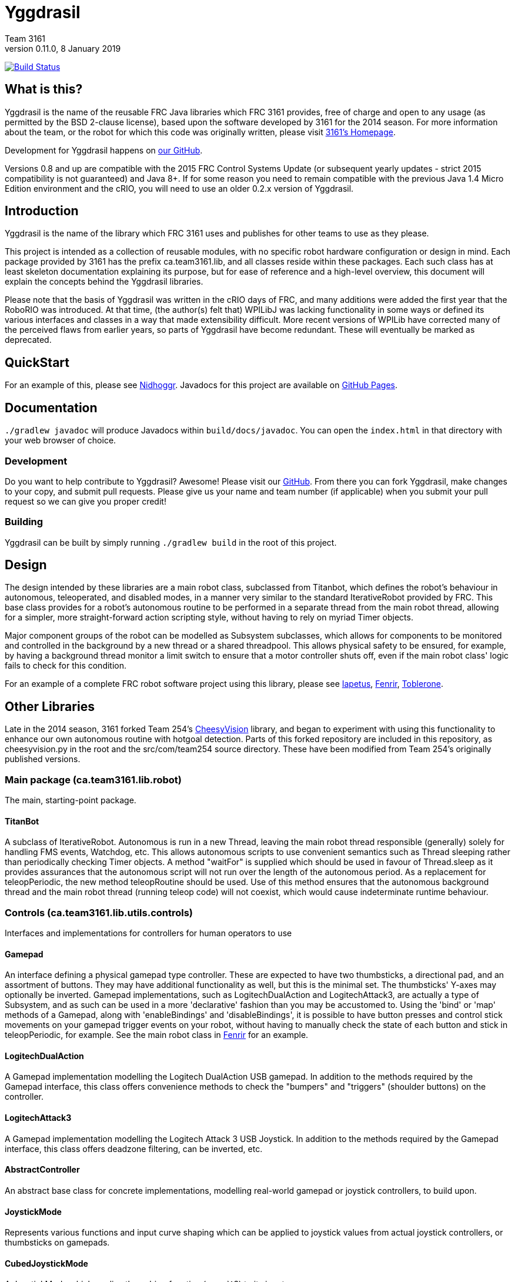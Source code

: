 = Yggdrasil
Team 3161
v0.11.0, 8 January 2019
:sectanchors:

image:https://travis-ci.com/FRC3161/Yggdrasil.svg?branch=master["Build Status", link="https://travis-ci.com/FRC3161/Yggdrasil"]

== What is this?
Yggdrasil is the name of the reusable FRC Java libraries which FRC 3161 provides,
free of charge and open to any usage (as permitted by the BSD 2-clause license),
based upon the software developed by 3161 for the 2014 season. For more information
about the team, or the robot for which this code was originally written, please
visit link:http://team3161.ca[3161's Homepage].

Development for Yggdrasil happens on link:https://github.com/FRC3161/Yggdrasil[our GitHub].

Versions 0.8 and up are compatible with the 2015 FRC Control Systems Update
(or subsequent yearly updates - strict 2015 compatibility is not guaranteed) and
Java 8+. If for some reason you need to remain compatible with the previous Java
1.4 Micro Edition environment and the cRIO, you will need to use an older 0.2.x
version of Yggdrasil.

== Introduction
Yggdrasil is the name of the library which FRC 3161 uses and publishes for other
teams to use as they please.

This project is intended as a collection of reusable modules, with no specific
robot hardware configuration or design in mind. Each package provided by 3161 has
the prefix ca.team3161.lib, and all classes reside within these packages. Each
such class has at least skeleton documentation explaining its purpose, but for
ease of reference and a high-level overview, this document will explain the
concepts behind the Yggdrasil libraries.

Please note that the basis of Yggdrasil was written in the cRIO days of FRC,
and many additions were added the first year that the RoboRIO was introduced.
At that time, (the author(s) felt that) WPILibJ was lacking functionality in
some ways or defined its various interfaces and classes in a way that made
extensibility difficult. More recent versions of WPILib have corrected many
of the perceived flaws from earlier years, so parts of Yggdrasil have become
redundant. These will eventually be marked as deprecated.

== QuickStart

For an example of this, please see
link:https://github.com/FRC3161/Nidhoggr[Nidhoggr].
Javadocs for this project are available on
link:https://frc3161.github.io/Yggdrasil/[GitHub Pages].

== Documentation

`./gradlew javadoc` will produce Javadocs within `build/docs/javadoc`.
You can open the `index.html` in that directory with your web browser of choice.

=== Development
Do you want to help contribute to Yggdrasil? Awesome! Please visit our
link:https://github.com/FRC3161/Yggdrasil[GitHub]. From there you can fork Yggdrasil,
make changes to your copy, and submit pull requests. Please give us your name and
team number (if applicable) when you submit your pull request so we can give you
proper credit!

=== Building
Yggdrasil can be built by simply running `./gradlew build` in the root of this
project.

== Design
The design intended by these libraries are a main robot class, subclassed
from Titanbot, which defines the robot's behaviour in autonomous,
teleoperated, and disabled modes, in a manner very similar to the standard
IterativeRobot provided by FRC. This base class provides for a robot's
autonomous routine to be performed in a separate thread from the main robot
thread, allowing for a simpler, more straight-forward action scripting style,
without having to rely on myriad Timer objects.

Major component groups of the robot can be modelled as Subsystem subclasses,
which allows for components to be monitored and controlled in the background
by a new thread or a shared threadpool. This allows physical safety to be
ensured, for example, by having a background thread monitor a limit switch
to ensure that a motor controller shuts off, even if the main robot
class' logic fails to check for this condition.

For an example of a complete FRC robot software project using this library,
please see
link:https://github.com/FRC3161/Iapetus2014[Iapetus],
link:https://github.com/FRC3161/Fenrir[Fenrir],
link:https://github.com/FRC3161/Toblerone2016[Toblerone].

== Other Libraries
Late in the 2014 season, 3161 forked Team 254's
link:https://github.com/Team254/CheesyVision[CheesyVision] library, and began
to experiment with using this functionality to enhance our own autonomous
routine with hotgoal detection. Parts of this forked repository are included
in this repository, as cheesyvision.py in the root and the src/com/team254
source directory. These have been modified from Team 254's originally published
versions.

=== Main package (ca.team3161.lib.robot)
The main, starting-point package.

==== TitanBot
A subclass of IterativeRobot. Autonomous is run in a new Thread,
leaving the main robot thread responsible (generally) solely for
handling FMS events, Watchdog, etc. This allows autonomous scripts
to use convenient semantics such as Thread sleeping rather than
periodically checking Timer objects. A method "waitFor" is supplied
which should be used in favour of Thread.sleep as it provides assurances
that the autonomous script will not run over the length of the autonomous
period. As a replacement for teleopPeriodic, the new method
teleopRoutine should be used. Use of this method ensures that the
autonomous background thread and the main robot thread (running teleop
code) will not coexist, which would cause indeterminate runtime
behaviour.

=== Controls (ca.team3161.lib.utils.controls)
Interfaces and implementations for controllers for human operators to use

==== Gamepad
An interface defining a physical gamepad type controller. These are
expected to have two thumbsticks, a directional pad, and an assortment
of buttons. They may have additional functionality as well, but this
is the minimal set. The thumbsticks' Y-axes may optionally be inverted.
Gamepad implementations, such as LogitechDualAction and
LogitechAttack3, are actually a type of Subsystem, and as such can
be used in a more 'declarative' fashion than you may be accustomed to.
Using the 'bind' or 'map' methods of a Gamepad, along with 'enableBindings'
and 'disableBindings', it is possible to have button presses and control
stick movements on your gamepad trigger events on your robot, without
having to manually check the state of each button and stick in
teleopPeriodic, for example. See the main robot class in
link:http://github.com/FRC3161/Fenrir[Fenrir] for an example.

==== LogitechDualAction
A Gamepad implementation modelling the Logitech DualAction USB gamepad.
In addition to the methods required by the Gamepad interface, this
class offers convenience methods to check the "bumpers" and "triggers"
(shoulder buttons) on the controller.

==== LogitechAttack3
A Gamepad implementation modelling the Logitech Attack 3 USB Joystick.
In addition to the methods required by the Gamepad interface, this
class offers deadzone filtering, can be inverted, etc.

==== AbstractController
An abstract base class for concrete implementations, modelling real-world
gamepad or joystick controllers, to build upon.

==== JoystickMode
Represents various functions and input curve shaping which can be applied to
joystick values from actual joystick controllers, or thumbsticks on gamepads.

==== CubedJoystickMode
A JoystickMode which applies the cubing function (x -> x\^3) to its inputs.

==== InvertedJoystickMode
A JoystickMode which simply inverts its inputs.

==== LinearJoystickMode
A JoystickMode which does nothing, just returns its inputs.

==== SquaredJoystickMode
A JoystickMode which applies the squaring function (x -> x\^2) to its inputs.

==== SquareRootedJoystickMode
A JoystickMode which applies the square rooting function (x -> x\^1/2) to
its inputs.

==== DeadbandJoystickMode
A JoystickMode which applies a configurable deadzone to its inputs. Any
input whose absolute value is less than the deadband value is rounded down to 0.

=== General utilities (ca.team3161.lib.utils)
Assertions, PWM value validation, floating point rounding, etc.

==== Assert
Assertions. Contains static methods which take a boolean condition and
throw an exception if these conditions do not hold. Useful for debugging
and during development.

==== Utils
PWM value 'normalization' (truncating into the range [-1.0, 1.0]),
non-negativity assertions, and other small snippets of code.

==== ComposedComponent
Classes which implement ComposedComponent do so to indicate that this is a
"virtual" component, wrapped around some other type of component, which may also
be virtual. At some point however, there should be a "concrete" component. An
example of a "virtual" component might be a RampingSpeedController, in which case
its composed, concrete component might be a Talon or a Victor.

=== PID (ca.team3161.lib.robot.pid)
PID control libraries. If you don't know what PID is or what it's for,
take a look at link:http://team3161.ca/teamresources/[Team 3161's Resources] page.

==== PIDSrc
An interface representing a sensor used for PID control. Encoders, Gyros,
   Potentiometers, Accelerometers, and Rangefinders are examples of backing
   sensors that can be usefully wrapped by a class implementing PIDSrc.

==== PIDAngleValueSrc
A PIDSrc which returns values as angles.

==== PIDRateValueSrc
A PIDSrc which returns values as rates.

==== PIDRawValueSrc
A PIDSrc which returns values as some other, 'raw' type (ex. potentiometer
voltage).

==== PID
A PID loop, which uses a PIDSrc and a set of constants to iteratively
determine output values with which a system can reach and maintain a
target value.

WARNING: Using PID control rather than operator control places the physical
safety and wellbeing of your robot and anybody near it in the hands of
the correctness of your PID system. Please ensure that your constants are
the correct sign (positive vs negative) and of reasonable order (start very,
very small) before using a PID-controlled system.

==== AbstractPID
An abstract base class for concrete PID implementations to build upon.

WARNING: Using PID control rather than operator control places the physical
safety and wellbeing of your robot and anybody near it in the hands of
the correctness of your PID system. Please ensure that your constants are
the correct sign (positive vs negative) and of reasonable order (start very,
very small) before using a PID-controlled system.

==== SimplePID
A simple PID implementation with no frills or fancy features.

WARNING: Using PID control rather than operator control places the physical
safety and wellbeing of your robot and anybody near it in the hands of
the correctness of your PID system. Please ensure that your constants are
the correct sign (positive vs negative) and of reasonable order (start very,
very small) before using a PID-controlled system.

==== PIDulum
A PID loop for the specific application of an inverted pendulum system.
This works the same as a standard PID, but with an additional "Feed
Forward" term, which is used to compensate for gravity pulling on the
pendulum.

WARNING: Using PID control rather than operator control places the physical
safety and wellbeing of your robot and anybody near it in the hands of
the correctness of your PID system. Please ensure that your constants are
the correct sign (positive vs negative) and of reasonable order (start very,
very small) before using a PID-controlled system.

==== EncoderRatePIDSrc
A PIDRateValueSrc which provides its rates by measuring the rotational
rate of an encoder.

==== EncoderTicksPIDSrc
A PIDSrc which provides an integer value by measuring the rotations of
an encoder.

==== GyroRatePIDSrc
A PIDRateValueSrc which provides its rates by measuring the rotational
rate of a gyroscope.

==== GyroAnglePIDSrc
A PIDAngleValueSrc which provides an angle value representing the current
rotational offset as measured by a gyroscope.

==== PotentiometerVoltagePIDSrc
An AnglePIDSrc that uses two known points (voltage, angle) of a rotary
potentiometer and is able to then convert measured voltages into
corresponding angles. Generally the two known points will be the
endpoints of the degrees of freedom of whatever system this sensor
is monitoring. The angles are arbitrarily defined by the user, and
all returned angles will simply scale between these end points, so long
as the arbitrarily defined endpoint angles have correctly measured
corresponding voltages.

WARNING: Be absolutely sure that you have correctly measured and entered
the range of motion endpoints of your physical system. Depending on
the potentiometer you use and the way it is mounted, your "higher angle"
may actually have a lower voltage. This is not a problem and you should
not try to correct it by swapping the voltages between endpoints when you
instantiate a PotentiometerPidSrc, as this would result in your system
moving in reverse.

==== RampingSpeedController
A SpeedController implementation which wraps around another SpeedController
and provides functionality to limit the maximum rate of change of this
speed controller - in other words, adding velocity ramps.

==== VelocityController
A SpeedController implementation which combines another SpeedController
(for example, a Jaguar) with an Encoder and some parameters about the
speed of the robot drivetrain. When set to 0.5, for example, the
VelocityController will then use a PID loop to attempt to dynamically
set Jaguar output so that the Encoder reads 50% of maximal rotational
speed.

=== Robot subsystems (ca.team3161.lib.robot.subsystem)
Higher level components and control systems defining major pieces of
a robot.

==== ResourceTracker
A system allowing Subsystems to safely operate concurrently without
using the same resources (such as SpeedControllers, sensors, relays)
and being interrupted by other subsystems. Any Subsystem will, before
running its task, attempt to acquire all resources listed using
require() in its defineResources() method. If any of these resources
cannot be acquired in a timely fashion, the task skips this iteration
and retries again later. If only a subset of its required resources were
acquired, or if the task successfully runs, then it releases all
resources until its next run. Resources may fail to be required if
they are currently held by other running Subsystem tasks.

==== Subsystem
Subsystems are objects that model major physical component subsystems
on robots. Subsystems have a list of required resources and a task
that they run in the background. This task can be run once or
periodically. If being run periodically, the wait time between iterations
is configurable. A Subsystem might be given references to, or contain
instances of, PID objects and SpeedControllers, and could then be
used to implement PID-controlled driving, without having to rely
on using any timers or explicitly writing any looping behaviour to
iteratively calculate PID targets. Subsystem is an abstract class
and so a Subsystem's actual concrete behaviour can vary greatly
between different subclasses.

WARNING: Failure to require() the correct resources in
defineResources() may lead to concurrency issues and indeterminate
behaviour. Ensure that all of your Subsystems require() all of their
resources.

==== AbstractSubsystem
An abstract base class implementing the shared behaviour of all
subsystems.

==== AbstractIndependentSubsystem
An abstract base class implementing the shared behaviour of all
subsystems whose tasks are run in an independent, separate thread
from all other subsystems.

==== AbstractPooledSubsystem
An abstract base class implementing the shared behaviour of all
subsystems whose tasks are run in a threadpool. Compared to an
independent subsystem this conserves system resources, but may exhibit
longer and/or less consistent latency between task runs in some situations.

==== OneShotIndependentSubsystem
A subsystem whose task is run only once per invocation of "start",
on a separate independent thread.

==== OneShotPooledSubsystem
A subsystem whose task is run only once per invocation of "start",
on a shared thread with all other pooled subsystems.

==== RepeatingIndependentSubsystem
A subsystem whose task is run periodically on a separate, independent thread.

==== RepeatingPooledSubsystem
A subsystem whose task is run periodically on a shared thread with all
other pooled subsystems. This is typically the most used type of subsystem.

=== Utils (ca.team3161.lib.robot.utils)
Robot-side utilities.

==== ChassisParameters
A class used to hold information about the physical parameters of a robot,
such as wheelbase length and encoder-shaft-to-gear-ratio.

=== Drivetrains (ca.team3161.lib.robot.motion.drivetrains)
Drivetrain components.

==== AbstractDrivetrainBase
An abstract base class which defines a Drivetrain as a Subsystem,
with one additional action: stopping the drivetrain completely,
which is intended to stop all motor controllers managed by the
drivetrain.

==== Drivetrains
A class containing static helper methods to get instances of various
drivetrain implementations.

==== SpeedControllerGroup
A container object which groups heterogenous SpeedControllers and
allows them to be managed as a unit. For example, a robot might use
two Victors and two Talons to control its drive motors. Two
SpeedControllerGroup objects could then be constructed, each controlling one
side of the robot, and managing one Victor and one Talon. These
SpeedControllerGroup objects can then be used in the robot code in the same
manner as a Talon or Victor would be, but now only one method call
needs to be performed rather than two for each change required to
each side of the robot's drive controllers.

==== PIDDrivetrain
A drivetrain controller that uses PID objects and is able to accurately
drive straight and turn by degrees. In particular, two
SpeedController instances are controlled, with two Encoders used to
measure travelled distance, and a Gyro used to ensure a straight course
while driving. The Gyro can also be used to orient the robot to face
a specific direction.

==== TankDrivetrain
A simple drivetrain which simply manages two SpeedControllers and manages
them as the left-side and right-side of the robot, using left and right
rate targets.

==== MecanumDrivetrain
A more advanced drivetrain which manages four SpeedControllers, one on
each corner of the robot, and an optional gyroscope. This provides mecanum
drive mechanics using forward, strafe, and rotational rate targets.

=== Motion tracking (ca.team3161.lib.robot.motion.tracking)
Classes which can be used for tracking the motion of the robot around the
field.

==== AbstractPositionEstimator
An abstract base upon which other position estimators can be built. Allows
integration of sensors, gyroscopes, and accelerometers, along with physical
characteristics of the robot chassis, producing an estimated total
displacement from the initial position of the robot.

==== MecanumPositionEstimator
A position estimator for robots using a mecanum drive configuration.

==== SkidSteerPositionEstimator
A position estimator for robots using a skid steer drive configuration.

